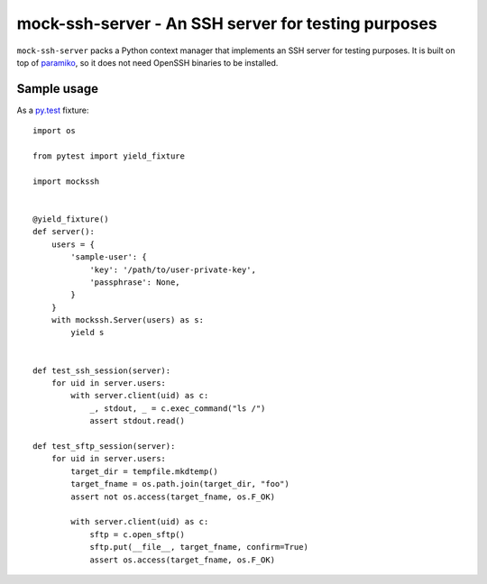 mock-ssh-server - An SSH server for testing purposes
====================================================

``mock-ssh-server`` packs a Python context manager that implements an SSH
server for testing purposes. It is built on top of `paramiko`_, so it does
not need OpenSSH binaries to be installed.


Sample usage
------------

As a `py.test`_ fixture::

    import os

    from pytest import yield_fixture

    import mockssh


    @yield_fixture()
    def server():
        users = {
            'sample-user': {
                'key': '/path/to/user-private-key',
                'passphrase': None,
            }
        }
        with mockssh.Server(users) as s:
            yield s


    def test_ssh_session(server):
        for uid in server.users:
            with server.client(uid) as c:
                _, stdout, _ = c.exec_command("ls /")
                assert stdout.read()

    def test_sftp_session(server):
        for uid in server.users:
            target_dir = tempfile.mkdtemp()
            target_fname = os.path.join(target_dir, "foo")
            assert not os.access(target_fname, os.F_OK)

            with server.client(uid) as c:
                sftp = c.open_sftp()
                sftp.put(__file__, target_fname, confirm=True)
                assert os.access(target_fname, os.F_OK)


.. _paramiko: http://www.paramiko.org/
.. _py.test:  http://pytest.org/latest/
.. image:: https://travis-ci.org/carletes/mock-ssh-server.svg
	   :target: https://travis-ci.org/carletes/mock-ssh-server
